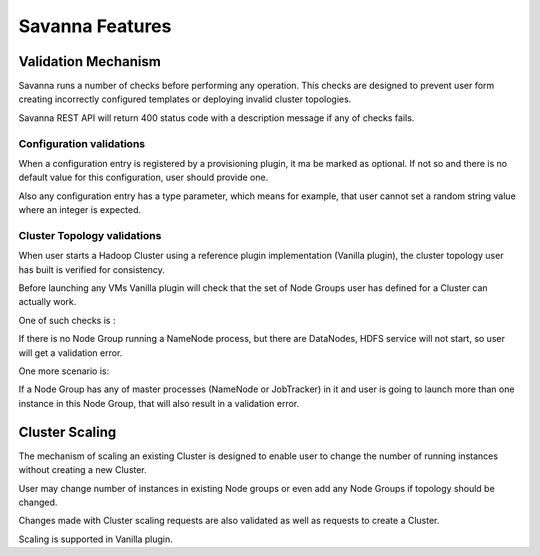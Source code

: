 Savanna Features
================

Validation Mechanism
--------------------

Savanna runs a number of checks before performing any operation.
This checks are designed to prevent user form creating incorrectly configured templates or deploying invalid cluster topologies.

Savanna REST API will return 400 status code with a description message if any of checks fails.

Configuration validations
~~~~~~~~~~~~~~~~~~~~~~~~~

When a configuration entry is registered by a provisioning plugin, it ma be marked as optional.
If not so and there is no default value for this configuration,
user should provide one.

Also any configuration entry has a type parameter, which means for example,
that user cannot set a random string value where an integer is expected.

Cluster Topology validations
~~~~~~~~~~~~~~~~~~~~~~~~~~~~

When user starts a Hadoop Cluster using a reference plugin implementation (Vanilla plugin),
the cluster topology user has built is verified for consistency.

Before launching any VMs Vanilla plugin will check that the set of Node Groups user has defined for a Cluster can actually work.

One of such checks is :

If there is no Node Group running a NameNode process, but there are DataNodes, HDFS service will not start, so user will get a validation error.

One more scenario is:

If a Node Group has any of master processes (NameNode or JobTracker) in it
and user is going to launch more than one instance in this Node Group, that will also result in a validation error.

Cluster Scaling
---------------

The mechanism of scaling an existing Cluster is designed to enable user to change the number of running instances without creating a new Cluster.

User may change number of instances in existing Node groups or even add any Node Groups if topology should be changed.

Changes made with Cluster scaling requests are also validated as well as requests to create a Cluster.

Scaling is supported in Vanilla plugin.

